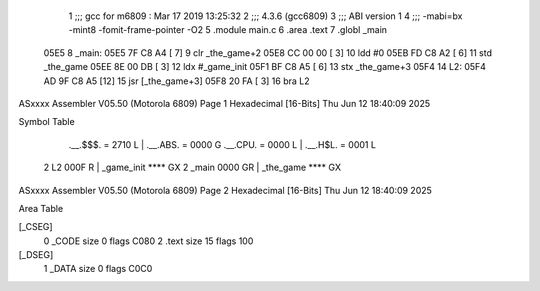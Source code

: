                               1 ;;; gcc for m6809 : Mar 17 2019 13:25:32
                              2 ;;; 4.3.6 (gcc6809)
                              3 ;;; ABI version 1
                              4 ;;; -mabi=bx -mint8 -fomit-frame-pointer -O2
                              5 	.module	main.c
                              6 	.area	.text
                              7 	.globl	_main
   05E5                       8 _main:
   05E5 7F C8 A4      [ 7]    9 	clr	_the_game+2
   05E8 CC 00 00      [ 3]   10 	ldd	#0
   05EB FD C8 A2      [ 6]   11 	std	_the_game
   05EE 8E 00 DB      [ 3]   12 	ldx	#_game_init
   05F1 BF C8 A5      [ 6]   13 	stx	_the_game+3
   05F4                      14 L2:
   05F4 AD 9F C8 A5   [12]   15 	jsr	[_the_game+3]
   05F8 20 FA         [ 3]   16 	bra	L2
ASxxxx Assembler V05.50  (Motorola 6809)                                Page 1
Hexadecimal [16-Bits]                                 Thu Jun 12 18:40:09 2025

Symbol Table

    .__.$$$.       =   2710 L   |     .__.ABS.       =   0000 G
    .__.CPU.       =   0000 L   |     .__.H$L.       =   0001 L
  2 L2                 000F R   |     _game_init         **** GX
  2 _main              0000 GR  |     _the_game          **** GX

ASxxxx Assembler V05.50  (Motorola 6809)                                Page 2
Hexadecimal [16-Bits]                                 Thu Jun 12 18:40:09 2025

Area Table

[_CSEG]
   0 _CODE            size    0   flags C080
   2 .text            size   15   flags  100
[_DSEG]
   1 _DATA            size    0   flags C0C0

